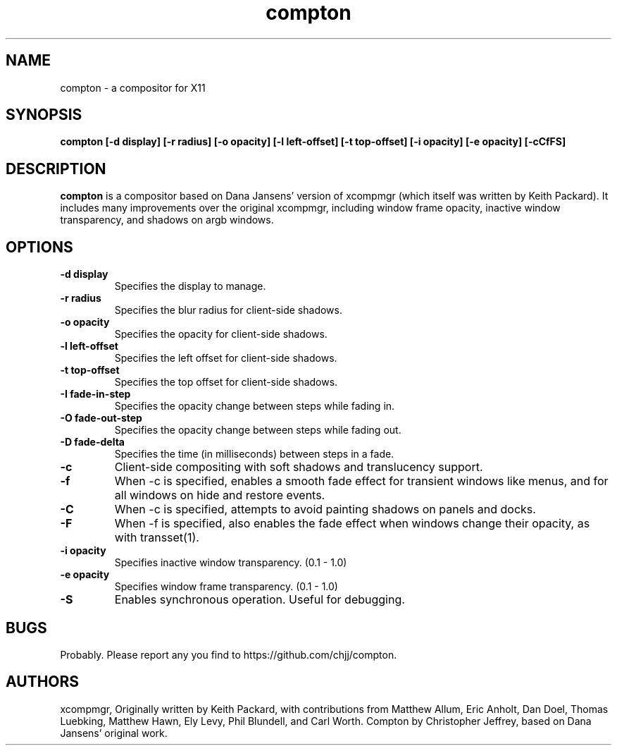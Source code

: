 .ds q \N'34'
.TH compton 1
.SH NAME
compton \- a compositor for X11
.SH SYNOPSIS
.nf
.B compton [\-d display] [\-r radius] [\-o opacity] [\-l left-offset] [\-t top-offset] [\-i opacity] [\-e opacity] [\-cCfFS]
.fi
.SH DESCRIPTION
.B compton
is a compositor based on Dana Jansens' version of xcompmgr (which itself was
written by Keith Packard). It includes many improvements over the original
xcompmgr, including window frame opacity, inactive window transparency,
and shadows on argb windows.
.SH OPTIONS
.TP
.BI \-d\ display
Specifies the display to manage.
.TP
.BI \-r\ radius
Specifies the blur radius for client-side shadows.
.TP
.BI \-o\ opacity
Specifies the opacity for client-side shadows.
.TP
.BI \-l\ left-offset
Specifies the left offset for client-side shadows.
.TP
.BI \-t\ top-offset
Specifies the top offset for client-side shadows.
.TP
.BI \-I\ fade-in-step
Specifies the opacity change between steps while fading in.
.TP
.BI \-O\ fade-out-step
Specifies the opacity change between steps while fading out.
.TP
.BI \-D\ fade-delta
Specifies the time (in milliseconds) between steps in a fade.
.TP
.BI \-c
Client-side compositing with soft shadows and translucency support.
.TP
.BI \-f
When \-c is specified, enables a smooth fade effect for transient windows like
menus, and for all windows on hide and restore events.
.TP
.BI \-C
When \-c is specified, attempts to avoid painting shadows on panels and docks.
.TP
.BI \-F
When \-f is specified, also enables the fade effect when windows change their
opacity, as with transset(1).
.TP
.BI \-i\ opacity
Specifies inactive window transparency. (0.1 - 1.0)
.TP
.BI \-e\ opacity
Specifies window frame transparency. (0.1 - 1.0)
.TP
.BI \-S
Enables synchronous operation.  Useful for debugging.
.SH BUGS
Probably.  Please report any you find to https://github.com/chjj/compton.
.SH AUTHORS
xcompmgr, Originally written by Keith Packard, with contributions from
Matthew Allum, Eric Anholt, Dan Doel, Thomas Luebking, Matthew Hawn,
Ely Levy, Phil Blundell, and Carl Worth.
Compton by Christopher Jeffrey, based on Dana Jansens' original work.
